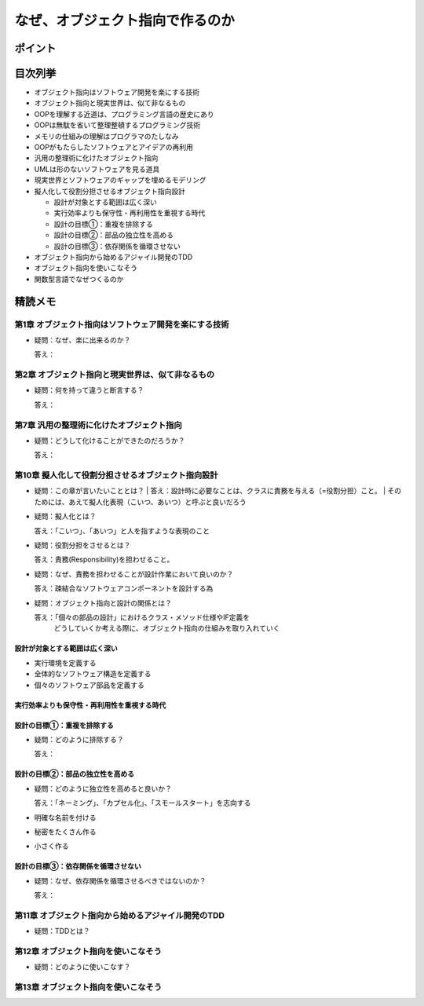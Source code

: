 ##########################################
なぜ、オブジェクト指向で作るのか
##########################################

ポイント
=======================

目次列挙
=======================

* オブジェクト指向はソフトウェア開発を楽にする技術
* オブジェクト指向と現実世界は、似て非なるもの
* OOPを理解する近道は、プログラミング言語の歴史にあり
* OOPは無駄を省いて整理整頓するプログラミング技術
* メモリの仕組みの理解はプログラマのたしなみ
* OOPがもたらしたソフトウェアとアイデアの再利用
* 汎用の整理術に化けたオブジェクト指向
* UMLは形のないソフトウェアを見る道具
* 現実世界とソフトウェアのギャップを埋めるモデリング
* 擬人化して役割分担させるオブジェクト指向設計

  * 設計が対象とする範囲は広く深い
  * 実行効率よりも保守性・再利用性を重視する時代
  * 設計の目標①：重複を排除する
  * 設計の目標②：部品の独立性を高める
  * 設計の目標③：依存関係を循環させない

* オブジェクト指向から始めるアジャイル開発のTDD
* オブジェクト指向を使いこなそう
* 関数型言語でなぜつくるのか

精読メモ
=================

第1章 オブジェクト指向はソフトウェア開発を楽にする技術
*************************************************
* 疑問：なぜ、楽に出来るのか？

  答え：

第2章 オブジェクト指向と現実世界は、似て非なるもの
*************************************************
* 疑問：何を持って違うと断言する？

  答え：

第7章 汎用の整理術に化けたオブジェクト指向
***************************************************
* 疑問：どうして化けることができたのだろうか？

  答え：


第10章 擬人化して役割分担させるオブジェクト指向設計
****************************************************
* 疑問：この章が言いたいこととは？
  | 答え：設計時に必要なことは、クラスに責務を与える（=役割分担）こと。
  |     そのためには、あえて擬人化表現（こいつ、あいつ）と呼ぶと良いだろう

* 疑問：擬人化とは？

  | 答え：「こいつ」、「あいつ」と人を指すような表現のこと

* 疑問：役割分担をさせるとは？

  答え：責務(Responsibility)を担わせること。

* 疑問：なぜ、責務を担わせることが設計作業において良いのか？

  答え：疎結合なソフトウェアコンポーネントを設計する為

* 疑問：オブジェクト指向と設計の関係とは？

  答え：「個々の部品の設計」におけるクラス・メソッド仕様やIF定義を
      どうしていくか考える際に、オブジェクト指向の仕組みを取り入れていく


設計が対象とする範囲は広く深い
--------------------------------------------
* 実行環境を定義する
* 全体的なソフトウェア構造を定義する
* 個々のソフトウェア部品を定義する

実行効率よりも保守性・再利用性を重視する時代
--------------------------------------------

設計の目標①：重複を排除する
--------------------------------------------
* 疑問：どのように排除する？

  答え：


設計の目標②：部品の独立性を高める
--------------------------------------------
* 疑問：どのように独立性を高めると良いか？

  答え：「ネーミング」、「カプセル化」、「スモールスタート」を志向する

* 明確な名前を付ける
* 秘密をたくさん作る
* 小さく作る


設計の目標③：依存関係を循環させない
--------------------------------------------
* 疑問：なぜ、依存関係を循環させるべきではないのか？

  答え：


第11章 オブジェクト指向から始めるアジャイル開発のTDD
****************************************************
* 疑問：TDDとは？

第12章 オブジェクト指向を使いこなそう
****************************************************
* 疑問：どのように使いこなす？

第13章 オブジェクト指向を使いこなそう
****************************************************






